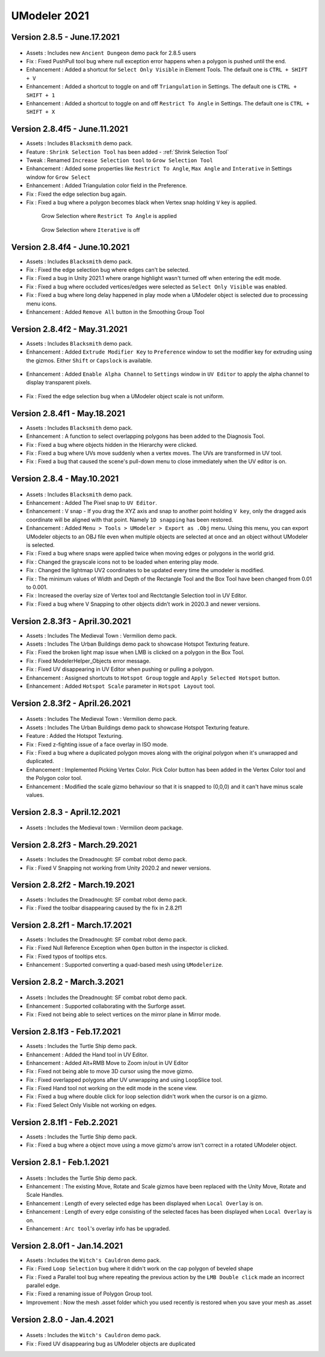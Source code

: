 ############################
UModeler 2021
############################

Version 2.8.5 - June.17.2021
================================

.. figure:: /images/AncientDungeonScenes.png
    :scale: 30 %

- Assets : Includes new ``Ancient Dungeon`` demo pack for 2.8.5 users
- Fix : Fixed PushPull tool bug where null exception error happens when a polygon is pushed until the end.
- Enhancement : Added a shortcut for ``Select Only Visible`` in Element Tools. The default one is ``CTRL + SHIFT + V``
- Enhancement : Added a shortcut to toggle on and off ``Triangulation`` in Settings. The default one is ``CTRL + SHIFT + 1``
- Enhancement : Added a shortcut to toggle on and off ``Restrict To Angle`` in Settings. The default one is ``CTRL + SHIFT + X``

Version 2.8.4f5 - June.11.2021
=================================
- Assets : Includes ``Blacksmith`` demo pack.
- Feature : ``Shrink Selection Tool`` has been added - :ref:`Shrink Selection Tool`
- Tweak : Renamed ``Increase Selection tool`` to ``Grow Selection Tool`` 
- Enhancement : Added some properties like ``Restrict To Angle``, ``Max Angle`` and ``Interative`` in Settings window for ``Grow Select``
- Enhancement : Added Triangulation color field in the Preference.
- Fix : Fixed the edge selection bug again.
- Fix : Fixed a bug where a polygon becomes black when Vertex snap holding ``V`` key is applied.

 .. figure:: /images/GrowSelection_RestrictToAngle.gif
    :scale: 30 %

    Grow Selection where ``Restrict To Angle`` is applied


 .. figure:: /images/GrowSelection_NoIterative.gif
    :scale: 30 %

    Grow Selection where ``Iterative`` is off

Version 2.8.4f4 - June.10.2021
=================================
- Assets : Includes ``Blacksmith`` demo pack.
- Fix : Fixed the edge selection bug where edges can't be selected.
- Fix : Fixed a bug in Unity 2021.1 where orange highlight wasn't turned off when entering the edit mode.
- Fix : Fixed a bug where occluded vertices/edges were selected as ``Select Only Visible`` was enabled.
- Fix : Fixed a bug where long delay happened in play mode when a UModeler object is selected due to processing menu icons. 
- Enhancement : Added ``Remove All`` button in the Smoothing Group Tool

Version 2.8.4f2 - May.31.2021
=================================
- Assets : Includes ``Blacksmith`` demo pack.
- Enhancement : Added ``Extrude Modifier Key`` to ``Preference`` window to set the modifier key for extruding using the gizmos. Either ``Shift`` or ``Capslock`` is available.

.. figure:: /images/ExtrudeModifierKeySettings.png
   :scale: 60 %

- Enhancement : Added ``Enable Alpha Channel`` to ``Settings`` window in ``UV Editor`` to apply the alpha channel to display transparent pixels.

.. figure:: /images/EnableAlphaChannel_UVEditorSettingsWindow.png
   :scale: 60 %
 
- Fix : Fixed the edge selection bug when a UModeler object scale is not uniform.

Version 2.8.4f1 - May.18.2021
=================================
- Assets : Includes ``Blacksmith`` demo pack.
- Enhancement : A function to select overlapping polygons has been added to the Diagnosis Tool.
- Fix : Fixed a bug where objects hidden in the Hierarchy were clicked.
- Fix : Fixed a bug where UVs move suddenly when a vertex moves. The UVs are transformed in UV tool.
- Fix : Fixed a bug that caused the scene's pull-down menu to close immediately when the UV editor is on.

Version 2.8.4 - May.10.2021
=================================
.. figure:: /images/blacksmith.png

- Assets : Includes ``Blacksmith`` demo pack.
- Enhancement : Added The Pixel snap to ``UV Editor``.
- Enhancement : V snap - If you drag the XYZ axis and snap to another point holding ``V key``, only the dragged axis coordinate will be aligned with that point. Namely ``1D snapping`` has been restored.
- Enhancement : Added ``Menu > Tools > UModeler > Export as .Obj`` menu. Using this menu, you can export UModeler objects to an OBJ file even when multiple objects are selected at once and an object without UModeler is selected.
- Fix : Fixed a bug where snaps were applied twice when moving edges or polygons in the world grid.
- Fix : Changed the grayscale icons not to be loaded when entering play mode.
- Fix : Changed the lightmap UV2 coordinates to be updated every time the umodeler is modified.
- Fix : The minimum values ​​of Width and Depth of the Rectangle Tool and the Box Tool have been changed from 0.01 to 0.001.
- Fix : Increased the overlay size of Vertex tool and Rectctangle Selection tool in UV Editor.
- Fix : Fixed a bug where V Snapping to other objects didn’t work in 2020.3 and newer versions.

Version 2.8.3f3 - April.30.2021
=================================

- Assets : Includes The Medieval Town : Vermilion demo pack.
- Assets : Includes The Urban Buildings demo pack to showcase Hotspot Texturing feature.
- Fix : Fixed the broken light map issue when LMB is clicked on a polygon in the Box Tool.
- Fix : Fixed ModelerHelper_Objects error message.
- Fix : Fixed UV disappearing in UV Editor when pushing or pulling a polygon.
- Enhancement : Assigned shortcuts to ``Hotspot Group`` toggle and ``Apply Selected Hotspot`` button.
- Enhancement : Added ``Hotspot Scale`` parameter in ``Hotspot Layout`` tool.

Version 2.8.3f2 - April.26.2021
=================================
.. figure:: /images/HotspotTexturing_UrbanBuildings.png

- Assets : Includes The Medieval Town : Vermilion demo pack.
- Assets : Includes The Urban Buildings demo pack to showcase Hotspot Texturing feature.
- Feature : Added the Hotspot Texturing.
- Fix : Fixed z-fighting issue of a face overlay in ISO mode.
- Fix : Fixed a bug where a duplicated polygon moves along with the original polygon when it's unwrapped and duplicated.
- Enhancement : Implemented Picking Vertex Color. Pick Color button has been added in the Vertex Color tool and the Polygon color tool.
- Enhancement : Modified the scale gizmo behaviour so that it is snapped to (0,0,0) and it can't have minus scale values.

Version 2.8.3 - April.12.2021
====================================
.. figure:: /images/Vermilion_screenshot.png

- Assets : Includes the Medieval town : Vermilion deom package.

Version 2.8.2f3 - March.29.2021
====================================
- Assets : Includes the Dreadnought: SF combat robot demo pack.
- Fix : Fixed V Snapping not working from Unity 2020.2 and newer versions.

Version 2.8.2f2 - March.19.2021
====================================
- Assets : Includes the Dreadnought: SF combat robot demo pack.
- Fix : Fixed the toolbar disappearing caused by the fix in 2.8.2f1

Version 2.8.2f1 - March.17.2021
==================================
- Assets : Includes the Dreadnought: SF combat robot demo pack.
- Fix : Fixed Null Reference Exception when ``Open`` button in the inspector is clicked.
- Fix : Fixed typos of tooltips etcs.
- Enhancement : Supported converting a quad-based mesh using ``UModelerize``.

Version 2.8.2 - March.3.2021
==================================
.. figure:: /images/dreadnought_image.png

- Assets : Includes the Dreadnought: SF combat robot demo pack.
- Enhancement : Supported collaborating with the Surforge asset.
- Fix : Fixed not being able to select vertices on the mirror plane in Mirror mode.

Version 2.8.1f3 - Feb.17.2021
==================================
- Assets : Includes the Turtle Ship demo pack.
- Enhancement : Added the Hand tool in UV Editor.
- Enhancement : Added Alt+RMB Move to Zoom in/out in UV Editor
- Fix : Fixed not being able to move 3D cursor using the move gizmo.
- Fix : Fixed overlapped polygons after UV unwrapping and using LoopSlice tool.
- Fix : Fixed Hand tool not working on the edit mode in the scene view.
- Fix : Fixed a bug where double click for loop selection didn't work when the cursor is on a gizmo.
- Fix : Fixed Select Only Visible not working on edges.

Version 2.8.1f1 - Feb.2.2021
==================================
- Assets : Includes the Turtle Ship demo pack.
- Fix : Fixed a bug where a object move using a move gizmo's arrow isn't correct in a rotated UModeler object.

Version 2.8.1 - Feb.1.2021
==================================
.. figure:: /images/TurtleShip.png

- Assets : Includes the Turtle Ship demo pack.
- Enhancement : The existing Move, Rotate and Scale gizmos have been replaced with the Unity Move, Rotate and Scale Handles.
- Enhancement : Length of every selected edge has been displayed when ``Local Overlay`` is on.
- Enhancement : Length of every edge consisting of the selected faces has been displayed when ``Local Overlay`` is on.
- Enhancement : ``Arc tool``'s overlay info has be upgraded.

Version 2.8.0f1 - Jan.14.2021
==================================
- Assets : Includes the ``Witch's Cauldron`` demo pack.
- Fix : Fixed ``Loop Selection`` bug where it didn't work on the cap polygon of beveled shape
- Fix : Fixed a Parallel tool bug where repeating the previous action by the ``LMB Double click`` made an incorrect parallel edge.
- Fix : Fixed a renaming issue of Polygon Group tool.    
- Improvement : Now the mesh .asset folder which you used recently is restored when you save your mesh as .asset

Version 2.8.0 - Jan.4.2021
==================================
.. figure:: /images/WitchCauldron.png

- Assets : Includes the ``Witch's Cauldron`` demo pack.
- Fix : Fixed UV disappearing bug as UModeler objects are duplicated 